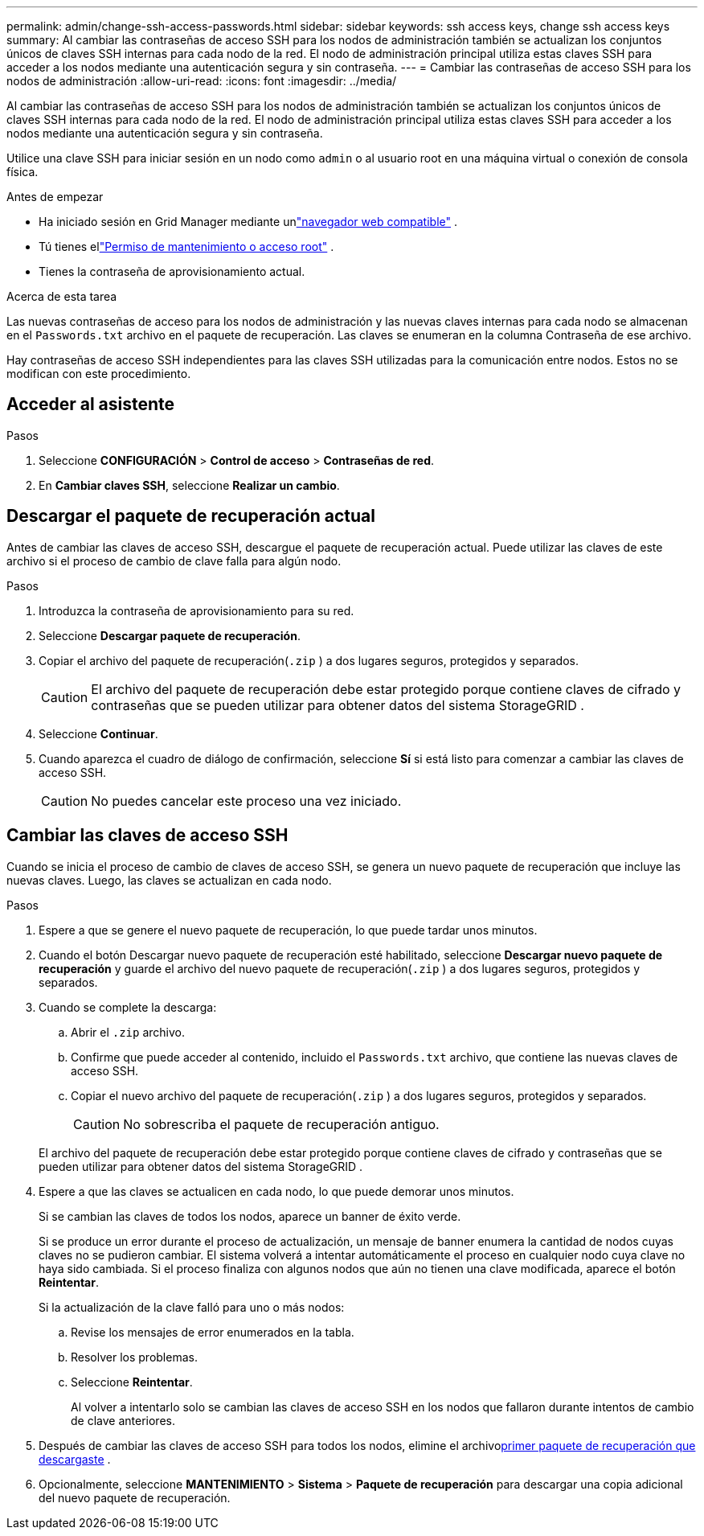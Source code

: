 ---
permalink: admin/change-ssh-access-passwords.html 
sidebar: sidebar 
keywords: ssh access keys, change ssh access keys 
summary: Al cambiar las contraseñas de acceso SSH para los nodos de administración también se actualizan los conjuntos únicos de claves SSH internas para cada nodo de la red.  El nodo de administración principal utiliza estas claves SSH para acceder a los nodos mediante una autenticación segura y sin contraseña. 
---
= Cambiar las contraseñas de acceso SSH para los nodos de administración
:allow-uri-read: 
:icons: font
:imagesdir: ../media/


[role="lead"]
Al cambiar las contraseñas de acceso SSH para los nodos de administración también se actualizan los conjuntos únicos de claves SSH internas para cada nodo de la red.  El nodo de administración principal utiliza estas claves SSH para acceder a los nodos mediante una autenticación segura y sin contraseña.

Utilice una clave SSH para iniciar sesión en un nodo como `admin` o al usuario root en una máquina virtual o conexión de consola física.

.Antes de empezar
* Ha iniciado sesión en Grid Manager mediante unlink:../admin/web-browser-requirements.html["navegador web compatible"] .
* Tú tienes ellink:admin-group-permissions.html["Permiso de mantenimiento o acceso root"] .
* Tienes la contraseña de aprovisionamiento actual.


.Acerca de esta tarea
Las nuevas contraseñas de acceso para los nodos de administración y las nuevas claves internas para cada nodo se almacenan en el `Passwords.txt` archivo en el paquete de recuperación. Las claves se enumeran en la columna Contraseña de ese archivo.

Hay contraseñas de acceso SSH independientes para las claves SSH utilizadas para la comunicación entre nodos.  Estos no se modifican con este procedimiento.



== Acceder al asistente

.Pasos
. Seleccione *CONFIGURACIÓN* > *Control de acceso* > *Contraseñas de red*.
. En *Cambiar claves SSH*, seleccione *Realizar un cambio*.




== [[download-current]]Descargar el paquete de recuperación actual

Antes de cambiar las claves de acceso SSH, descargue el paquete de recuperación actual. Puede utilizar las claves de este archivo si el proceso de cambio de clave falla para algún nodo.

.Pasos
. Introduzca la contraseña de aprovisionamiento para su red.
. Seleccione *Descargar paquete de recuperación*.
. Copiar el archivo del paquete de recuperación(`.zip` ) a dos lugares seguros, protegidos y separados.
+

CAUTION: El archivo del paquete de recuperación debe estar protegido porque contiene claves de cifrado y contraseñas que se pueden utilizar para obtener datos del sistema StorageGRID .

. Seleccione *Continuar*.
. Cuando aparezca el cuadro de diálogo de confirmación, seleccione *Sí* si está listo para comenzar a cambiar las claves de acceso SSH.
+

CAUTION: No puedes cancelar este proceso una vez iniciado.





== Cambiar las claves de acceso SSH

Cuando se inicia el proceso de cambio de claves de acceso SSH, se genera un nuevo paquete de recuperación que incluye las nuevas claves. Luego, las claves se actualizan en cada nodo.

.Pasos
. Espere a que se genere el nuevo paquete de recuperación, lo que puede tardar unos minutos.
. Cuando el botón Descargar nuevo paquete de recuperación esté habilitado, seleccione *Descargar nuevo paquete de recuperación* y guarde el archivo del nuevo paquete de recuperación(`.zip` ) a dos lugares seguros, protegidos y separados.
. Cuando se complete la descarga:
+
.. Abrir el `.zip` archivo.
.. Confirme que puede acceder al contenido, incluido el `Passwords.txt` archivo, que contiene las nuevas claves de acceso SSH.
.. Copiar el nuevo archivo del paquete de recuperación(`.zip` ) a dos lugares seguros, protegidos y separados.
+

CAUTION: No sobrescriba el paquete de recuperación antiguo.

+
El archivo del paquete de recuperación debe estar protegido porque contiene claves de cifrado y contraseñas que se pueden utilizar para obtener datos del sistema StorageGRID .



. Espere a que las claves se actualicen en cada nodo, lo que puede demorar unos minutos.
+
Si se cambian las claves de todos los nodos, aparece un banner de éxito verde.

+
Si se produce un error durante el proceso de actualización, un mensaje de banner enumera la cantidad de nodos cuyas claves no se pudieron cambiar.  El sistema volverá a intentar automáticamente el proceso en cualquier nodo cuya clave no haya sido cambiada.  Si el proceso finaliza con algunos nodos que aún no tienen una clave modificada, aparece el botón *Reintentar*.

+
Si la actualización de la clave falló para uno o más nodos:

+
.. Revise los mensajes de error enumerados en la tabla.
.. Resolver los problemas.
.. Seleccione *Reintentar*.
+
Al volver a intentarlo solo se cambian las claves de acceso SSH en los nodos que fallaron durante intentos de cambio de clave anteriores.



. Después de cambiar las claves de acceso SSH para todos los nodos, elimine el archivo<<download-current,primer paquete de recuperación que descargaste>> .
. Opcionalmente, seleccione *MANTENIMIENTO* > *Sistema* > *Paquete de recuperación* para descargar una copia adicional del nuevo paquete de recuperación.

